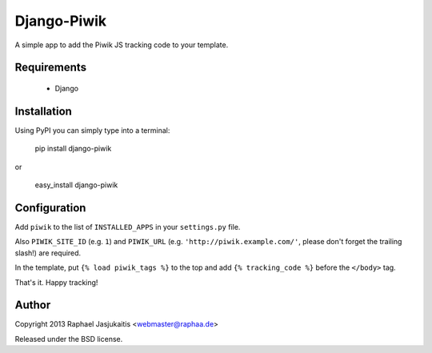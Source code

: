 Django-Piwik
============

A simple app to add the Piwik JS tracking code to your template.


Requirements
------------

 * Django


Installation
------------

Using PyPI you can simply type into a terminal:

    pip install django-piwik

or

    easy_install django-piwik


Configuration
-------------

Add ``piwik`` to the list of ``INSTALLED_APPS`` in your ``settings.py`` file.

Also ``PIWIK_SITE_ID`` (e.g. ``1``) and ``PIWIK_URL`` (e.g. ``'http://piwik.example.com/'``, please don't forget the trailing slash!) are required.


In the template, put ``{% load piwik_tags %}`` to the top and add ``{% tracking_code %}`` before the ``</body>`` tag.


That's it. Happy tracking!


Author
------

Copyright 2013 Raphael Jasjukaitis <webmaster@raphaa.de>


Released under the BSD license.
